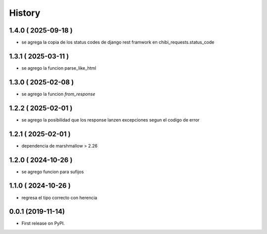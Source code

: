 =======
History
=======

********************
1.4.0 ( 2025-09-18 )
********************

* se agrega la copia de los status codes de django rest framwork
  en chibi_requests.status_code

********************
1.3.1 ( 2025-03-11 )
********************

* se agrego la funcion parse_like_html

********************
1.3.0 ( 2025-02-08 )
********************

* se agrego la funcion `from_response`

********************
1.2.2 ( 2025-02-01 )
********************

* se agrego la posibilidad que los response lanzen
  excepciones segun el codigo de error

********************
1.2.1 ( 2025-02-01 )
********************

* dependencia de marshmallow > 2.26

********************
1.2.0 ( 2024-10-26 )
********************

* se agrego funcion para sufijos

********************
1.1.0 ( 2024-10-26 )
********************

* regresa el tipo correcto con herencia

******************
0.0.1 (2019-11-14)
******************

* First release on PyPI.

